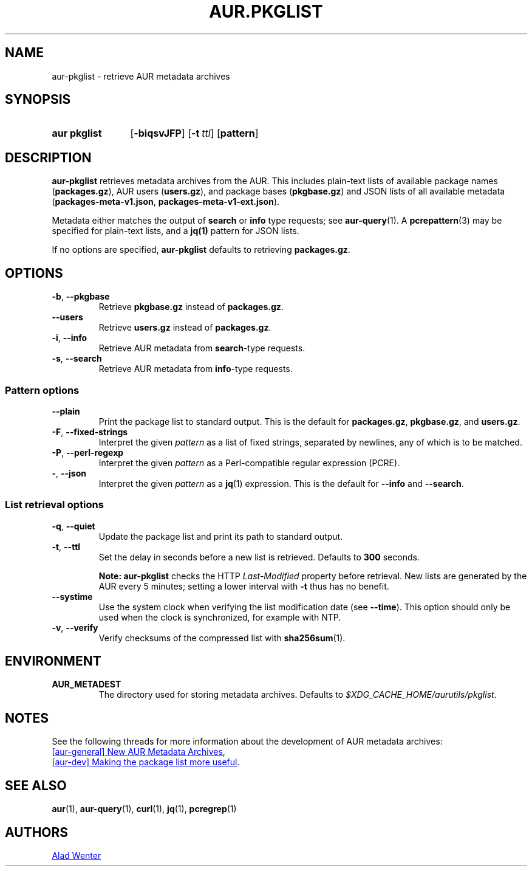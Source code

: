 .TH AUR.PKGLIST 1 2022-04-09 AURUTILS
.SH NAME
aur\-pkglist \- retrieve AUR metadata archives
.
.SH SYNOPSIS
.SY "aur pkglist"
.OP \-biqsvJFP
.OP \-t ttl
.OP pattern
.YS
.
.SH DESCRIPTION
.B aur\-pkglist
retrieves metadata archives from the AUR. This includes plain-text lists of available
package names
.RB ( packages.gz ),
AUR users
.RB ( users.gz ),
and
package bases
.RB ( pkgbase.gz )
and JSON lists of all available metadata
.RB ( packages-meta-v1.json ,
.BR packages-meta-v1-ext.json ).
.PP
Metadata either matches the output of
.B search
or
.B info
type requests; see
.BR aur\-query (1).
A
.BR pcrepattern (3)
may be specified for plain-text lists, and a
.BR jq(1)
pattern for JSON lists.
.PP
If no options are specified,
.B aur\-pkglist
defaults to retrieving
.BR packages.gz .
.
.SH OPTIONS
.TP
.BR \-b ", " \-\-pkgbase
Retrieve
.B pkgbase.gz
instead of
.BR packages.gz .
.
.TP
.B \-\-users
Retrieve
.B users.gz
instead of
.BR packages.gz .
.
.TP
.BR \-i ", " \-\-info
Retrieve AUR metadata from
.BR search \-type
requests.
.
.TP
.BR \-s ", " \-\-search
Retrieve AUR metadata from
.BR info \-type
requests.
.
.SS Pattern options
.TP
.B \-\-plain
Print the package list to standard output. This is the default for
.BR packages.gz ,
.BR pkgbase.gz ,
and
.BR users.gz .
.
.TP
.BR \-F ", " \-\-fixed\-strings
Interpret the given
.I pattern
as a list of fixed strings, separated by
newlines, any of which is to be matched.
.
.TP
.BR \-P ", " \-\-perl\-regexp
Interpret the given
.I pattern
as a Perl-compatible regular expression
(PCRE).
.
.TP
.BR \- ", " \-\-json
Interpret the given
.I pattern
as a
.BR jq (1)
expression. This is the default for
.B \-\-info
and
.BR \-\-search .
.
.SS List retrieval options
.TP
.BR \-q ", " \-\-quiet
Update the package list and print its path to standard output.
.
.TP
.BR \-t ", " \-\-ttl
Set the delay in seconds before a new list is retrieved.
Defaults to
.B 300
seconds.
.IP
.RS
.B Note:
.B aur\-pkglist
checks the HTTP
.I Last-Modified
property before retrieval. New lists are generated by the AUR every 5
minutes; setting a lower interval with
.B \-t
thus has no benefit.
.RE
.
.TP
.B \-\-systime
Use the system clock when verifying the list modification date (see
.BR \-\-time ).
This option should only be used when the clock is synchronized, for
example with NTP.
.
.TP
.BR \-v ", " \-\-verify
Verify checksums of the compressed list with
.BR sha256sum (1).
.
.SH ENVIRONMENT
.TP
.B AUR_METADEST
The directory used for storing metadata archives. Defaults to
.IR $XDG_CACHE_HOME/aurutils/pkglist .
.
.SH NOTES
See the following threads for more information about the development of AUR metadata archives:
.PP
.UR https://lists.archlinux.org/pipermail/aur-general/2021-November/036659.html
[aur\-general] New AUR Metadata Archives
.UE ,
.PP
.UR https://\:lists.archlinux.org/\:pipermail/\:aur-dev/\:2016-May/\:004036.html
[aur\-dev] Making the package list more useful
.UE .
.
.SH SEE ALSO
.ad l
.nh
.BR aur (1),
.BR aur\-query (1),
.BR curl (1),
.BR jq (1),
.BR pcregrep (1)
.
.SH AUTHORS
.MT https://github.com/AladW
Alad Wenter
.ME
.
.\" vim: set textwidth=72:
